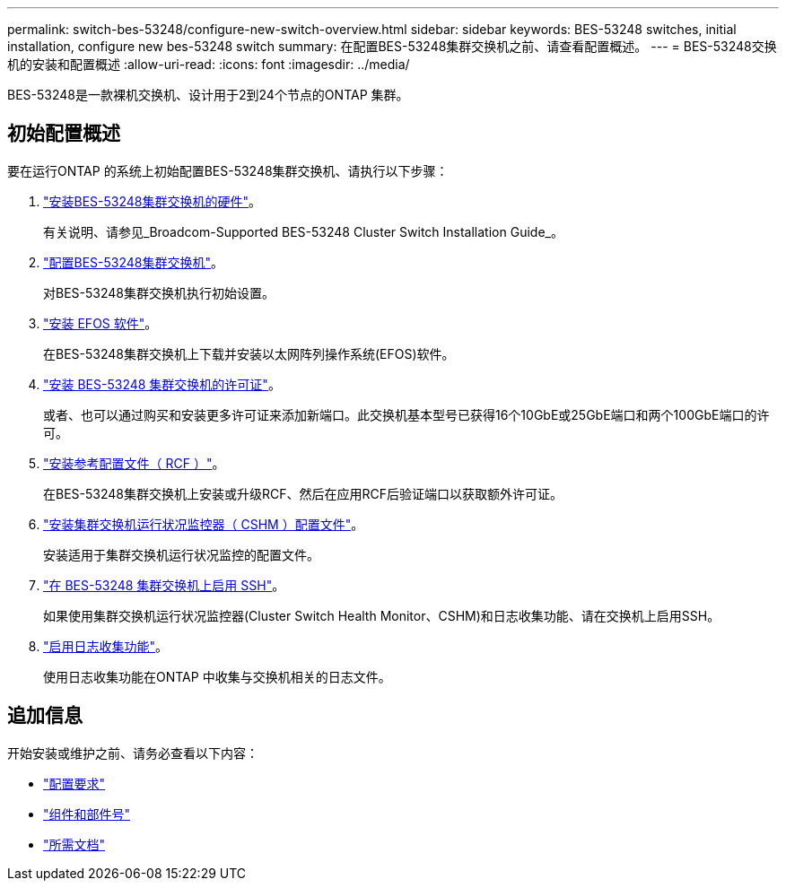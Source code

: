 ---
permalink: switch-bes-53248/configure-new-switch-overview.html 
sidebar: sidebar 
keywords: BES-53248 switches, initial installation, configure new bes-53248 switch 
summary: 在配置BES-53248集群交换机之前、请查看配置概述。 
---
= BES-53248交换机的安装和配置概述
:allow-uri-read: 
:icons: font
:imagesdir: ../media/


[role="lead"]
BES-53248是一款裸机交换机、设计用于2到24个节点的ONTAP 集群。



== 初始配置概述

要在运行ONTAP 的系统上初始配置BES-53248集群交换机、请执行以下步骤：

. link:install-hardware-bes53248.html["安装BES-53248集群交换机的硬件"]。
+
有关说明、请参见_Broadcom-Supported BES-53248 Cluster Switch Installation Guide_。

. link:configure-install-initial.html["配置BES-53248集群交换机"]。
+
对BES-53248集群交换机执行初始设置。

. link:configure-efos-software.html["安装 EFOS 软件"]。
+
在BES-53248集群交换机上下载并安装以太网阵列操作系统(EFOS)软件。

. link:configure-licenses.html["安装 BES-53248 集群交换机的许可证"]。
+
或者、也可以通过购买和安装更多许可证来添加新端口。此交换机基本型号已获得16个10GbE或25GbE端口和两个100GbE端口的许可。

. link:configure-install-rcf.html["安装参考配置文件（ RCF ）"]。
+
在BES-53248集群交换机上安装或升级RCF、然后在应用RCF后验证端口以获取额外许可证。

. link:configure-health-monitor.html["安装集群交换机运行状况监控器（ CSHM ）配置文件"]。
+
安装适用于集群交换机运行状况监控的配置文件。

. link:configure-ssh.html["在 BES-53248 集群交换机上启用 SSH"]。
+
如果使用集群交换机运行状况监控器(Cluster Switch Health Monitor、CSHM)和日志收集功能、请在交换机上启用SSH。

. link:configure-log-collection.html["启用日志收集功能"]。
+
使用日志收集功能在ONTAP 中收集与交换机相关的日志文件。





== 追加信息

开始安装或维护之前、请务必查看以下内容：

* link:configure-reqs-bes53248.html["配置要求"]
* link:components-bes53248.html["组件和部件号"]
* link:required-documentation-bes53248.html["所需文档"]


